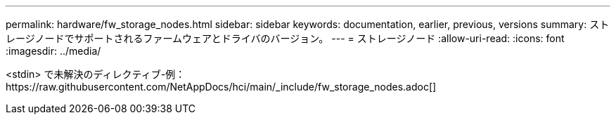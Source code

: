 ---
permalink: hardware/fw_storage_nodes.html 
sidebar: sidebar 
keywords: documentation, earlier, previous, versions 
summary: ストレージノードでサポートされるファームウェアとドライバのバージョン。 
---
= ストレージノード
:allow-uri-read: 
:icons: font
:imagesdir: ../media/


[role="lead"]
<stdin> で未解決のディレクティブ-例：https://raw.githubusercontent.com/NetAppDocs/hci/main/_include/fw_storage_nodes.adoc[]
